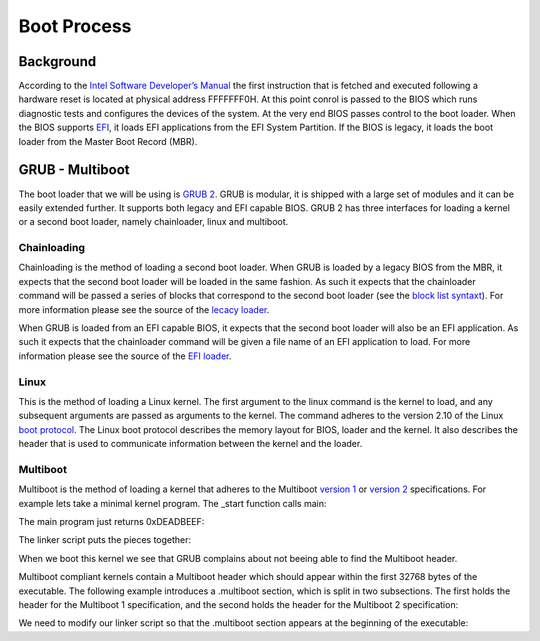 ..
.. Copyright (c) 2016 Dionysios Kalofonos
..
.. Permission is hereby granted, free of charge, to any person obtaining a copy
.. of this software and associated documentation files (the "Software"), to deal
.. in the Software without restriction, including without limitation the rights
.. to use, copy, modify, merge, publish, distribute, sublicense, and/or sell
.. copies of the Software, and to permit persons to whom the Software is
.. furnished to do so, subject to the following conditions:
..
.. The above copyright notice and this permission notice shall be included in
.. all copies or substantial portions of the Software.
..
.. THE SOFTWARE IS PROVIDED "AS IS", WITHOUT WARRANTY OF ANY KIND, EXPRESS OR
.. IMPLIED, INCLUDING BUT NOT LIMITED TO THE WARRANTIES OF MERCHANTABILITY,
.. FITNESS FOR A PARTICULAR PURPOSE AND NONINFRINGEMENT. IN NO EVENT SHALL THE
.. AUTHORS OR COPYRIGHT HOLDERS BE LIABLE FOR ANY CLAIM, DAMAGES OR OTHER
.. LIABILITY, WHETHER IN AN ACTION OF CONTRACT, TORT OR OTHERWISE, ARISING FROM,
.. OUT OF OR IN CONNECTION WITH THE SOFTWARE OR THE USE OR OTHER DEALINGS IN THE
.. SOFTWARE.
..

.. _GNU GRUB Manual 2.00: http://www.gnu.org/software/grub/manual/grub.html
.. _Multiboot 2: http://download-mirror.savannah.gnu.org/releases/grub/phcoder/multiboot.pdf

============
Boot Process
============

Background
==========
According to the  
`Intel Software Developer’s Manual <http://www.intel.co.uk/content/www/uk/en/architecture-and-technology/64-ia-32-architectures-software-developer-manual-325462.html>`_
the first instruction that is fetched and executed following a hardware reset is
located at physical address FFFFFFF0H. At this point conrol is passed to the 
BIOS which runs diagnostic tests and configures the devices of the system. At 
the very end BIOS passes control to the boot loader. When the BIOS supports 
`EFI <http://www.uefi.org/>`_, it loads EFI applications from the EFI System
Partition. If the BIOS is legacy, it loads the boot loader from the Master Boot
Record (MBR).

GRUB - Multiboot
================
The boot loader that we will be using is `GRUB 2 <http://www.gnu.org/software/grub/>`_.
GRUB is modular, it is shipped with a large set of modules and it can be easily 
extended further. It supports both legacy and EFI capable BIOS. GRUB 2 has three
interfaces for loading a kernel or a second boot loader, namely chainloader, 
linux and multiboot.

Chainloading
------------
Chainloading is the method of loading a second boot loader. When GRUB is
loaded by a legacy BIOS from the MBR, it expects that the second boot
loader will be loaded in the same fashion. As such it expects that the
chainloader command will be passed a series of blocks that correspond to the
second boot loader (see the
`block list syntaxt <https://www.gnu.org/software/grub/manual/html_node/Block-list-syntax.html#Block-list-syntax>`_).
For more information please see the source of the
`lecacy loader <http://git.savannah.gnu.org/cgit/grub.git/tree/grub-core/loader/i386/pc/chainloader.c>`_.

When GRUB is loaded from an EFI capable BIOS, it expects that the second
boot loader will also be an EFI application. As such it expects that the
chainloader command will be given a file name of an EFI application to load.
For more information please see the source of the
`EFI loader <http://git.savannah.gnu.org/cgit/grub.git/tree/grub-core/loader/efi/chainloader.c>`_.

Linux
-----
This is the method of loading a Linux kernel. The first argument to the linux
command is the kernel to load, and any subsequent arguments are passed as
arguments to the kernel. The command adheres to the version 2.10 of the Linux
`boot protocol <https://github.com/torvalds/linux/blob/master/Documentation/x86/boot.txt>`_.
The Linux boot protocol describes the memory layout for BIOS, loader and the
kernel. It also describes the header that is used to communicate information
between the kernel and the loader.

Multiboot
---------
Multiboot is the method of loading a kernel that adheres to the Multiboot
`version 1 <https://www.gnu.org/software/grub/manual/multiboot/multiboot.html>`_ or
`version 2 <http://download-mirror.savannah.gnu.org/releases/grub/phcoder/multiboot.pdf>`_
specifications. For example lets take a minimal kernel program. The _start
function calls main:

.. code-block:: gas
   :linenos:

   .section .text
   .global _start
   .type _start, @function
   _start:
      andl $0xfffffff0, %esp
      call main
   loop:
      hlt
      jmp loop
   .size _start, . - _start

The main program just returns 0xDEADBEEF:

.. code-block:: c
   :linenos:

   #if defined(__cplusplus)
   extern "C"
   #endif
   int main(void)
   {
      return 0xDEADBEEF;
   }

The linker script puts the pieces together:

.. code-block:: text
   :linenos:

   ENTRY(_start)

   SECTIONS
   {
      . = 1M;
      .text :
      {
         *(.text)
         . = ALIGN(8K);
      }
      .data :
      {
         *(.data)
         . = ALIGN(8K);
      }
      .bss :
      {
         *(.bss)
         . = ALIGN(8K);
      }
      .comment :
      {
         *(.comment)
      }
   }

When we boot this kernel we see that GRUB complains about not beeing able to
find the Multiboot header.

.. image:: multiboot.png

Multiboot compliant kernels contain a Multiboot header which
should appear within the first 32768 bytes of the executable. The following
example introduces a .multiboot section, which is split in two subsections. The
first holds the header for the Multiboot 1 specification, and the second
holds the header for the Multiboot 2 specification:

.. code-block:: gas
   :linenos:

   .section .multiboot
   .align 8
   mbAs:
      .long 0x1BADB002            # MAGIC
      .long 0x1                   # FLAGS
      .long 0 - 0x1BADB002 - 0x1  # CHECKSUM
   mbAe:
   .align 8
   mbBs:
      .long 0xE85250D6                          # MAGIC
      .long 0                                   # ARCHITECTURE
      .long mbBe - mbBs                         # HEADER LENGTH
      .long 0 - 0xE85250D6 - 0 - (mbBe - mbBs)  # CHECKSUM
      .short 0                                  # END TAG
      .short 0                                  # TAG FLAG
      .long 8                                   # TAG SIZE
   mbBe:
   .section .text
   .global _start
   .type _start, @function
   _start:
      andl $0xfffffff0, %esp
      call main
   loop:
      hlt
      jmp loop
   .size _start, . - _start

We need to modify our linker script so that the .multiboot section appears at
the beginning of the executable:

.. code-block:: text
   :linenos:

   ENTRY(_start)

   SECTIONS
   {
      . = 1M;
      .multiboot :
      {
         *(.multiboot)
         . = ALIGN(8K);
      }
      .text :
      {
         *(.text)
         . = ALIGN(8K);
      }
      .data :
      {
         *(.data)
         . = ALIGN(8K);
      }
      .bss :
      {
         *(.bss)
         . = ALIGN(8K);
      }
      .comment :
      {
         *(.comment)
      }
   }

.. eof
